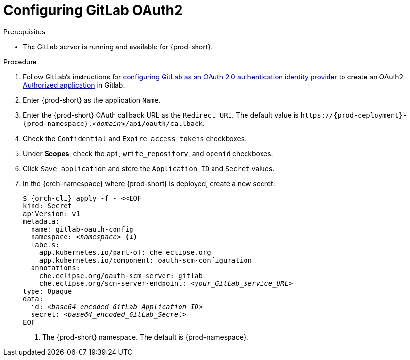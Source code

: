 [id="configuring-gitlab-oauth2_{context}"]
= Configuring GitLab OAuth2

//[role="_abstract"]

.Prerequisites

* The GitLab server is running and available for {prod-short}.

.Procedure

. Follow GitLab's instructions for link:https://docs.gitlab.com/ee/integration/oauth_provider.html[configuring GitLab as an OAuth 2.0 authentication identity provider] to create an OAuth2 link:https://docs.gitlab.com/ee/integration/oauth_provider.html#authorized-applications[Authorized application] in Gitlab.

. Enter {prod-short} as the application `Name`.

. Enter the {prod-short} OAuth callback URL as the `Redirect URI`. The default value is `++https://++{prod-deployment}-{prod-namespace}.__<domain>__/api/oauth/callback`.

. Check the `Confidential` and `Expire access tokens` checkboxes.

. Under *Scopes*, check the `api`, `write_repository`, and `openid` checkboxes.

. Click `Save application` and store the `Application ID` and `Secret` values.

. In the {orch-namespace} where {prod-short} is deployed, create a new secret:
+
[subs="+quotes,+attributes"]
----
$ {orch-cli} apply -f - <<EOF
kind: Secret
apiVersion: v1
metadata:
  name: gitlab-oauth-config
  namespace: __<namespace>__ <1>
  labels:
    app.kubernetes.io/part-of: che.eclipse.org
    app.kubernetes.io/component: oauth-scm-configuration
  annotations:
    che.eclipse.org/oauth-scm-server: gitlab
    che.eclipse.org/scm-server-endpoint: __<your_GitLab_service_URL>__
type: Opaque
data:
  id: __<base64_encoded_GitLab_Application_ID>__
  secret: __<base64_encoded_GitLab_Secret>__
EOF
----
<1> The {prod-short} namespace. The default is {prod-namespace}.

//[role="_additional-resources"]
//.Additional resources
